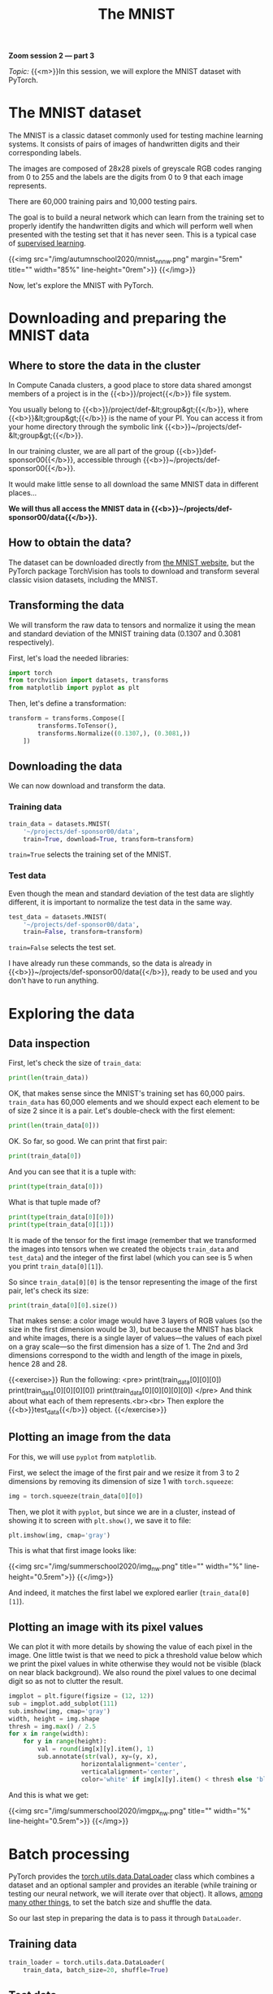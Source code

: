 #+title: The MNIST
#+description: Zoom
#+colordes: #e86e0a
#+slug: 10_pt_mnist
#+weight: 10

#+BEGIN_simplebox
*Zoom session 2 — part 3*

/Topic:/ {{<m>}}In this session, we will explore the MNIST dataset with PyTorch.
#+END_simplebox

* The MNIST dataset

The MNIST is a classic dataset commonly used for testing machine learning systems. It consists of pairs of images of handwritten digits and their corresponding labels.

The images are composed of 28x28 pixels of greyscale RGB codes ranging from 0 to 255 and the labels are the digits from 0 to 9 that each image represents.

There are 60,000 training pairs and 10,000 testing pairs.

The goal is to build a neural network which can learn from the training set to properly identify the handwritten digits and which will perform well when presented with the testing set that it has never seen. This is a typical case of [[https://westgrid-ml.netlify.app/autumnschool2020/02_pt_ml#headline-3][supervised learning]].

{{<img src="/img/autumnschool2020/mnist_nn_nw.png" margin="5rem" title="" width="85%" line-height="0rem">}}
{{</img>}}

Now, let's explore the MNIST with PyTorch.

* Downloading and preparing the MNIST data

** Where to store the data in the cluster

In Compute Canada clusters, a good place to store data shared amongst members of a project is in the {{<b>}}/project{{</b>}} file system.

You usually belong to {{<b>}}/project/def-&lt;group&gt;{{</b>}}, where {{<b>}}&lt;group&gt;{{</b>}} is the name of your PI. You can access it from your home directory through the symbolic link {{<b>}}~/projects/def-&lt;group&gt;{{</b>}}.

In our training cluster, we are all part of the group {{<b>}}def-sponsor00{{</b>}}, accessible through {{<b>}}~/projects/def-sponsor00{{</b>}}.

It would make little sense to all download the same MNIST data in different places...

*We will thus all access the MNIST data in {{<b>}}~/projects/def-sponsor00/data{{</b>}}.*

** How to obtain the data?

The dataset can be downloaded directly from [[http://yann.lecun.com/exdb/mnist/][the MNIST website]], but the PyTorch package TorchVision has tools to download and transform several classic vision datasets, including the MNIST.

** Transforming the data

We will transform the raw data to tensors and normalize it using the mean and standard deviation of the MNIST training data (0.1307 and 0.3081 respectively).

First, let's load the needed libraries:

#+BEGIN_src python
import torch
from torchvision import datasets, transforms
from matplotlib import pyplot as plt
#+END_src

Then, let's define a transformation:

#+BEGIN_src python
transform = transforms.Compose([
        transforms.ToTensor(),
        transforms.Normalize((0.1307,), (0.3081,))
    ])
#+END_src

** Downloading the data

We can now download and transform the data.

*** Training data

#+BEGIN_src python
train_data = datasets.MNIST(
    '~/projects/def-sponsor00/data',
    train=True, download=True, transform=transform)
#+END_src

~train=True~ selects the training set of the MNIST.

*** Test data

Even though the mean and standard deviation of the test data are slightly different, it is important to normalize the test data in the same way.

#+BEGIN_src python
test_data = datasets.MNIST(
    '~/projects/def-sponsor00/data',
    train=False, transform=transform)
#+END_src

~train=False~ selects the test set.

I have already run these commands, so the data is already in {{<b>}}~/projects/def-sponsor00/data{{</b>}}, ready to be used and you don't have to run anything.

* Exploring the data

** Data inspection

First, let's check the size of ~train_data~:

#+BEGIN_src python
print(len(train_data))
#+END_src

OK, that makes sense since the MNIST's training set has 60,000 pairs. ~train_data~ has 60,000 elements and we should expect each element to be of size 2 since it is a pair. Let's double-check with the first element:

#+BEGIN_src python
print(len(train_data[0]))
#+END_src

OK. So far, so good. We can print that first pair:

#+BEGIN_src python
print(train_data[0])
#+END_src

And you can see that it is a tuple with:

#+BEGIN_src python
print(type(train_data[0]))
#+END_src

What is that tuple made of?

#+BEGIN_src python
print(type(train_data[0][0]))
print(type(train_data[0][1]))
#+END_src

It is made of the tensor for the first image (remember that we transformed the images into tensors when we created the objects ~train_data~ and ~test_data~) and the integer of the first label (which you can see is 5 when you print ~train_data[0][1]~).

So since ~train_data[0][0]~ is the tensor representing the image of the first pair, let's check its size:

#+BEGIN_src python
print(train_data[0][0].size())
#+END_src

That makes sense: a color image would have 3 layers of RGB values (so the size in the first dimension would be 3), but because the MNIST has black and white images, there is a single layer of values—the values of each pixel on a gray scale—so the first dimension has a size of 1. The 2nd and 3rd dimensions correspond to the width and length of the image in pixels, hence 28 and 28.

{{<exercise>}}
Run the following:
<pre>
print(train_data[0][0][0])
print(train_data[0][0][0][0])
print(train_data[0][0][0][0][0])
</pre>
And think about what each of them represents.<br><br>
Then explore the {{<b>}}test_data{{</b>}} object.
{{</exercise>}}

** Plotting an image from the data

For this, we will use ~pyplot~ from ~matplotlib~.

First, we select the image of the first pair and we resize it from 3 to 2 dimensions by removing its dimension of size 1 with ~torch.squeeze~:

#+BEGIN_src python
img = torch.squeeze(train_data[0][0])
#+END_src

Then, we plot it with ~pyplot~, but since we are in a cluster, instead of showing it to screen with ~plt.show()~, we save it to file:

#+BEGIN_src python
plt.imshow(img, cmap='gray')
#+END_src

This is what that first image looks like:

{{<img src="/img/summerschool2020/img_nw.png" title="" width="%" line-height="0.5rem">}}
{{</img>}}

And indeed, it matches the first label we explored earlier (~train_data[0][1]~).

** Plotting an image with its pixel values

We can plot it with more details by showing the value of each pixel in the image. One little twist is that we need to pick a threshold value below which we print the pixel values in white otherwise they would not be visible (black on near black background). We also round the pixel values to one decimal digit so as not to clutter the result.

#+BEGIN_src python
imgplot = plt.figure(figsize = (12, 12))
sub = imgplot.add_subplot(111)
sub.imshow(img, cmap='gray')
width, height = img.shape
thresh = img.max() / 2.5
for x in range(width):
    for y in range(height):
        val = round(img[x][y].item(), 1)
        sub.annotate(str(val), xy=(y, x),
                    horizontalalignment='center',
                    verticalalignment='center',
                    color='white' if img[x][y].item() < thresh else 'black')
#+END_src

And this is what we get:

{{<img src="/img/summerschool2020/imgpx_nw.png" title="" width="%" line-height="0.5rem">}}
{{</img>}}

* Batch processing

PyTorch provides the [[https://pytorch.org/docs/stable/data.html?highlight=dataloader#module-torch.utils.data][torch.utils.data.DataLoader]] class which combines a dataset and an optional sampler and provides an iterable (while training or testing our neural network, we will iterate over that object). It allows, [[https://pytorch.org/docs/stable/data.html?highlight=dataloader#torch.utils.data.DataLoader][among many other things]], to set the batch size and shuffle the data.

So our last step in preparing the data is to pass it through ~DataLoader~.

** Training data

#+BEGIN_src python
train_loader = torch.utils.data.DataLoader(
    train_data, batch_size=20, shuffle=True)
#+END_src

** Test data

#+BEGIN_src python
test_loader = torch.utils.data.DataLoader(
    test_data, batch_size=20, shuffle=False)
#+END_src

** Plot a full batch of images with their labels

Now that we have passed our data through ~DataLoader~, it is easy to select one batch from it. Let's plot an entire batch of images with their labels.

First, we need to get one batch of training images and their labels:

#+BEGIN_src python
dataiter = iter(train_loader)
batchimg, batchlabel = dataiter.next()
#+END_src

Then, we can plot them:

#+BEGIN_src python
batchplot = plt.figure(figsize=(20, 5))
for i in torch.arange(20):
    sub = batchplot.add_subplot(2, 10, i+1, xticks=[], yticks=[])
    sub.imshow(torch.squeeze(batchimg[i]), cmap='gray')
    sub.set_title(str(batchlabel[i].item()), fontsize=25)
#+END_src

We get:

{{<img src="/img/summerschool2020/batch_nw.png" title="" width="%" line-height="0.5rem">}}
{{</img>}}

* References

This lesson drew heavily on [[https://github.com/iam-mhaseeb/Multi-Layer-Perceptron-MNIST-with-PyTorch][a model]] by [[https://github.com/iam-mhaseeb][Muhammad Haseeb]].

* Comments & questions
